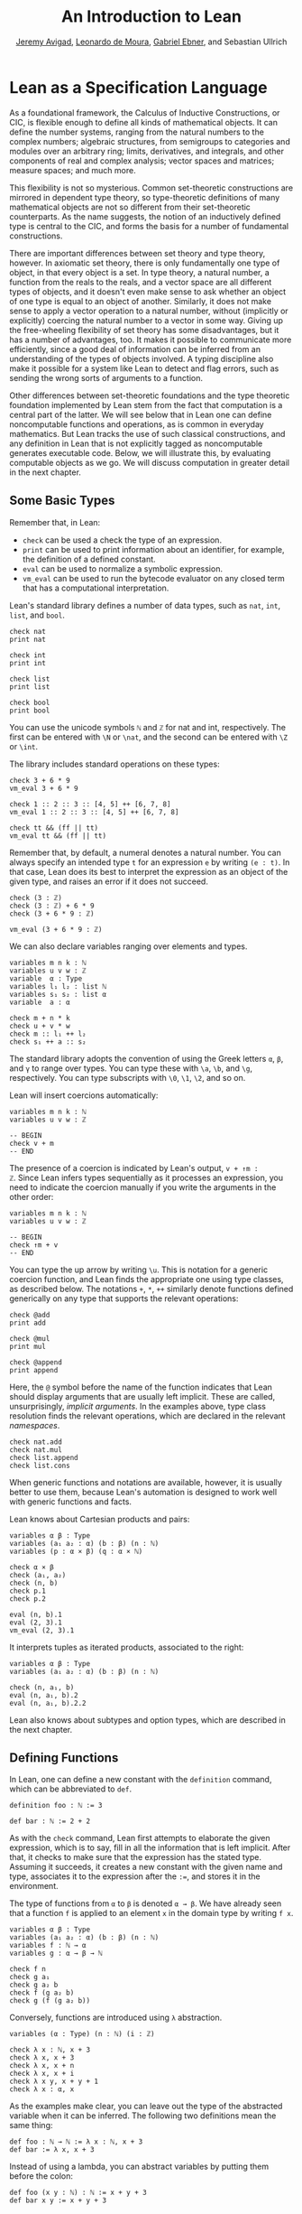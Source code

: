 #+Title: An Introduction to Lean
#+Author: [[http://www.andrew.cmu.edu/user/avigad][Jeremy Avigad]], [[http://leodemoura.github.io][Leonardo de Moura]], [[https://gebner.org/][Gabriel Ebner]], and Sebastian Ullrich

* Lean as a Specification Language
:PROPERTIES:
  :CUSTOM_ID: Lean_as_a_Specification_Language
:END:

As a foundational framework, the Calculus of Inductive Constructions,
or CIC, is flexible enough to define all kinds of mathematical
objects. It can define the number systems, ranging from the natural
numbers to the complex numbers; algebraic structures, from semigroups
to categories and modules over an arbitrary ring; limits, derivatives,
and integrals, and other components of real and complex analysis;
vector spaces and matrices; measure spaces; and much more.

This flexibility is not so mysterious. Common set-theoretic
constructions are mirrored in dependent type theory, so type-theoretic
definitions of many mathematical objects are not so different from
their set-theoretic counterparts. As the name suggests, the notion of
an inductively defined type is central to the CIC, and forms the basis
for a number of fundamental constructions.

There are important differences between set theory and type theory,
however. In axiomatic set theory, there is only fundamentally one type
of object, in that every object is a set. In type theory, a natural
number, a function from the reals to the reals, and a vector space are
all different types of objects, and it doesn't even make sense to ask
whether an object of one type is equal to an object of
another. Similarly, it does not make sense to apply a vector operation
to a natural number, without (implicitly or explicitly) coercing the
natural number to a vector in some way. Giving up the free-wheeling
flexibility of set theory has some disadvantages, but it has a number
of advantages, too. It makes it possible to communicate more
efficiently, since a good deal of information can be inferred from an
understanding of the types of objects involved. A typing discipline
also make it possible for a system like Lean to detect and flag
errors, such as sending the wrong sorts of arguments to a function.

Other differences between set-theoretic foundations and the type
theoretic foundation implemented by Lean stem from the fact that
computation is a central part of the latter. We will see below that in
Lean one can define noncomputable functions and operations, as is
common in everyday mathematics. But Lean tracks the use of such
classical constructions, and any definition in Lean that is not
explicitly tagged as noncomputable generates executable code. Below,
we will illustrate this, by evaluating computable objects as we go. We
will discuss computation in greater detail in the next chapter.


** Some Basic Types

# TODO(Jeremy): add string, set?

Remember that, in Lean:
- =check= can be used a check the type of an expression.
- =print= can be used to print information about an identifier, for
  example, the definition of a defined constant.
- =eval= can be used to normalize a symbolic expression.
- =vm_eval= can be used to run the bytecode evaluator on any closed
  term that has a computational interpretation. 

Lean's standard library defines a number of data types, such as =nat=,
=int=, =list=, and =bool=.
#+BEGIN_SRC lean
check nat
print nat

check int
print int

check list
print list

check bool
print bool
#+END_SRC
You can use the unicode symbols =ℕ= and =ℤ= for nat and int,
respectively. The first can be entered with =\N= or =\nat=, and the
second can be entered with =\Z= or =\int=.

The library includes standard operations on these types:
#+BEGIN_SRC lean
check 3 + 6 * 9
vm_eval 3 + 6 * 9

check 1 :: 2 :: 3 :: [4, 5] ++ [6, 7, 8]
vm_eval 1 :: 2 :: 3 :: [4, 5] ++ [6, 7, 8]

check tt && (ff || tt)
vm_eval tt && (ff || tt)
#+END_SRC
Remember that, by default, a numeral denotes a natural number. You can
always specify an intended type =t= for an expression =e= by writing
=(e : t)=. In that case, Lean does its best to interpret the expression as
an object of the given type, and raises an error if it does not
succeed.
#+BEGIN_SRC lean
check (3 : ℤ) 
check (3 : ℤ) + 6 * 9
check (3 + 6 * 9 : ℤ)

vm_eval (3 + 6 * 9 : ℤ)
#+END_SRC

We can also declare variables ranging over elements and types.
#+BEGIN_SRC lean
variables m n k : ℕ
variables u v w : ℤ 
variable  α : Type
variables l₁ l₂ : list ℕ
variables s₁ s₂ : list α 
variable  a : α

check m + n * k
check u + v * w
check m :: l₁ ++ l₂
check s₁ ++ a :: s₂
#+END_SRC
The standard library adopts the convention of using the Greek letters =α=,
=β=, and =γ= to range over types. You can type these with =\a=, =\b=, and
=\g=, respectively. You can type subscripts with =\0=, =\1=, =\2=, and
so on.

Lean will insert coercions automatically:
#+BEGIN_SRC lean
variables m n k : ℕ
variables u v w : ℤ 

-- BEGIN
check v + m
-- END
#+END_SRC
The presence of a coercion is indicated by Lean's output, =v + ↑m :
ℤ=. Since Lean infers types sequentially as it processes an
expression, you need to indicate the coercion manually if you write
the arguments in the other order:
#+BEGIN_SRC lean
variables m n k : ℕ
variables u v w : ℤ 

-- BEGIN
check ↑m + v
-- END
#+END_SRC
You can type the up arrow by writing =\u=. This is notation for a
generic coercion function, and Lean finds the appropriate one using
type classes, as described below. The notations =+=, =*=, =++=
similarly denote functions defined generically on any type that
supports the relevant operations:
#+BEGIN_SRC lean
check @add
print add

check @mul
print mul

check @append
print append
#+END_SRC
Here, the =@= symbol before the name of the function indicates that
Lean should display arguments that are usually left implicit. These
are called, unsurprisingly, /implicit arguments/. In the examples
above, type class resolution finds the relevant operations, which are
declared in the relevant /namespaces/.
#+BEGIN_SRC lean
check nat.add
check nat.mul
check list.append
check list.cons
#+END_SRC
When generic functions and notations are available, however, it is
usually better to use them, because Lean's automation is designed to
work well with generic functions and facts.

Lean knows about Cartesian products and pairs:
#+BEGIN_SRC lean
variables α β : Type
variables (a₁ a₂ : α) (b : β) (n : ℕ)
variables (p : α × β) (q : α × ℕ)

check α × β
check (a₁, a₂)
check (n, b)
check p.1
check p.2

eval (n, b).1
eval (2, 3).1
vm_eval (2, 3).1
#+END_SRC
It interprets tuples as iterated products, associated to the right:
#+BEGIN_SRC lean
variables α β : Type
variables (a₁ a₂ : α) (b : β) (n : ℕ)

check (n, a₁, b)
eval (n, a₁, b).2
eval (n, a₁, b).2.2
#+END_SRC
Lean also knows about subtypes and option types, which are described
in the next chapter.

** Defining Functions

In Lean, one can define a new constant with the =definition= command,
which can be abbreviated to =def=.
#+BEGIN_SRC lean
definition foo : ℕ := 3

def bar : ℕ := 2 + 2
#+END_SRC
As with the =check= command, Lean first attempts to elaborate the
given expression, which is to say, fill in all the information that is
left implicit. After that, it checks to make sure that the expression
has the stated type. Assuming it succeeds, it creates a new constant
with the given name and type, associates it to the expression after
the =:==, and stores it in the environment.

The type of functions from =α= to =β= is denoted =α → β=. We have
already seen that a function =f= is applied to an element =x= in the
domain type by writing =f x=. 
#+BEGIN_SRC lean
variables α β : Type
variables (a₁ a₂ : α) (b : β) (n : ℕ)
variables f : ℕ → α
variables g : α → β → ℕ

check f n
check g a₁
check g a₂ b
check f (g a₂ b)
check g (f (g a₂ b))
#+END_SRC
Conversely, functions are introduced using =λ= abstraction.
#+BEGIN_SRC lean
variables (α : Type) (n : ℕ) (i : ℤ)

check λ x : ℕ, x + 3
check λ x, x + 3
check λ x, x + n
check λ x, x + i
check λ x y, x + y + 1
check λ x : α, x
#+END_SRC
As the examples make clear, you can leave out the type of the
abstracted variable when it can be inferred. The following two
definitions mean the same thing:
#+BEGIN_SRC lean
def foo : ℕ → ℕ := λ x : ℕ, x + 3
def bar := λ x, x + 3
#+END_SRC
Instead of using a lambda, you can abstract variables by putting them
before the colon:
#+BEGIN_SRC lean
def foo (x y : ℕ) : ℕ := x + y + 3
def bar x y := x + y + 3
#+END_SRC
You can even test a definition without adding it to the environment,
using the =example= command:
#+BEGIN_SRC lean
example x y := x + y + 3
#+END_SRC
When variables have been declared, functions implicitly depend on the
variables mentioned in the definition:
#+BEGIN_SRC lean
variables (α : Type) (x : α)
variables m n : ℕ

def foo := x
def bar := m + n + 3
def baz k := m + k + 3

check foo
check bar
check baz
#+END_SRC 

Evaluating expressions involving abstraction and application has the expected behavior:
#+BEGIN_SRC lean
eval (λ x, x + 3) 2
vm_eval (λ x, x + 3) 2

def foo (x : ℕ) : ℕ := x + 3

eval foo 2
vm_eval foo 2
#+END_SRC
Both expressions evaluate to 5.

In the CIC, types are just certain kinds of objects, so functions can
depend on types. For example, the following defines a polymorphic
identity function:
#+BEGIN_SRC lean
namespace hide

-- BEGIN
def id (α : Type) (x : α) : α := x

check id ℕ 3
eval id ℕ 3

check id
-- END

end hide
#+END_SRC
Lean indicates that the type of =id= is =Π α : Type, α → α=. This is
an example of a /pi type/, also known as a dependent function type,
since the type of the second argument to =id= depends on the first.

It is generally redundant to have to give the first argument to =id=
explicitly, since it can be inferred from the second argument. Using
curly braces marks the argument as /implicit/.
#+BEGIN_SRC lean
namespace hide

-- BEGIN
def id {α : Type} (x : α) : α := x

check id 3
eval id 3

check id
-- END

end hide
#+END_SRC
In case an implicit argument follows the last given argument in a
function application, Lean inserts the implicit argument eagerly and
tries to infer it. Using double curly braces ={{= ... =}}=, or the
unicode equivalents obtained with =\{{= and =\}}=, tells the parser to
be more conservative about inserting the argument. The difference is
illustrated below.
#+BEGIN_SRC lean
def id₁ {α : Type} (x : α) : α := x
def id₂ ⦃α : Type⦄ (x : α) : α := x

check (id₁ : ℕ → ℕ) 
check (id₂ : Π α : Type, α → α)
#+END_SRC

In the next section, we will see that Lean supports a hierarchy of
type universes, so that the following definition of the identity
function is more general:
#+BEGIN_SRC lean
namespace hide

-- BEGIN
universe variable u
def id {α : Type u} (x : α) := x
-- END

end hide
#+END_SRC
If you =check @list.append=, you will see that, similarly, the append
function takes two lists of elements of any type, where the type can
occur in any type universe.

Incidentally, subsequent arguments to a dependent function can depend
on arbitrary parameters, not just other types:
#+BEGIN_SRC lean
variable vec : ℕ → Type
variable foo : Π {n : ℕ}, vec n → vec n
variable v : vec 3

check foo v
#+END_SRC
This is precisely the sense in which dependent type theory is dependent.

The CIC also supports recursive definitions on inductively defined
types.
#+BEGIN_SRC lean
open nat

def exp (x : ℕ) : ℕ → ℕ 
| 0      := 1
| (succ n) := exp n * (succ n)
#+END_SRC
We will provide lots of examples of those in the next chapter.

** Defining New Types

# TODO: add a reference to the next paragraph when the chapter exists.

In the version of the Calculus of Inductive Constructions implemented
by Lean, we start with a sequence of type universes, =Type 0=, =Type
1=, =Type 2=, =Type 3=, ... The universe =Type 0= is called =Prop= and
has special properties that we will describe later. For each =u= not
equal to zero, an element =t : Type u= is itself a type. If you
execute the following,
#+BEGIN_SRC lean
universe variable u
check Type u
#+END_SRC
you will see that each =Type u= itself has type =Type (u+1)=. The notation
=Type= is shorthand for =Type 1=.

In addition to the type universes, the Calculus of Inductive
Constructions provides two means of forming new types:
- pi types
- inductive types
Lean provides an additional means of forming new types:
- quotient types
We discussed pi types in the last section. Quotient types provide a
means of defining a new type given a type and an equivalence relation
on that type. They are used in the standard library to define, for
example, the rational numbers, and a computational representation of
finite sets (as lists, without duplicates, up to permutation). 

Inductive types are suprisingly useful. The natural numbers are
defined inductively:
#+BEGIN_SRC lean
namespace hide

-- BEGIN
inductive nat : Type
| zero : nat
| succ : nat → nat
-- END

end hide
#+END_SRC
So is the type of lists of elements of a given type =α=:
#+BEGIN_SRC lean
namespace hide

-- BEGIN
universe variable u

inductive list (α : Type u) : Type u
| nil  : list 
| cons : α → list → list
-- END

end hide
#+END_SRC
The booleans form an inductive type, as do, indeed, any finitely
enumerated type:
#+BEGIN_SRC lean
namespace hide

-- BEGIN
inductive bool : Type
| tt : bool
| ff : bool

inductive Beatle : Type
| John   : Beatle
| Paul   : Beatle
| George : Beatle
| Ringo  : Beatle
-- END
end hide
#+END_SRC
So are the type of binary trees, and the type of countably branching
trees in which every node has children indexed by the type of natural
numbers:
#+BEGIN_SRC lean
inductive binary_tree : Type
| empty : binary_tree
| cons  : binary_tree → binary_tree → binary_tree

inductive nat_tree : Type
| empty : nat_tree
| sup   : (ℕ → nat_tree) → nat_tree
#+END_SRC
What these examples all have in common is that the associated types
are built up freely and inductively by the given /constructors/. For
example, we can build some binary trees:
#+BEGIN_SRC lean
inductive binary_tree : Type
| empty : binary_tree
| cons  : binary_tree → binary_tree → binary_tree

-- BEGIN
check binary_tree.empty
check binary_tree.cons (binary_tree.empty) (binary_tree.empty)
-- END
#+END_SRC
If we open the namespace =binary_tree=, we can use shorter names:
#+BEGIN_SRC lean
inductive binary_tree : Type
| empty : binary_tree
| cons  : binary_tree → binary_tree → binary_tree

-- BEGIN
open binary_tree

check cons empty (cons (cons empty empty) empty)
-- END
#+END_SRC
In the Lean library, the identifier =empty= is used as a generic
notation for things like the empty set, so opening the =binary_tree=
namespaces means that the constant is overloaded. If you write =check
empty=, Lean will complain about the overload; you need to say
something like =check (empty : binary_tree)= to disambiguate.

The =inductive= command axiomatically declares all of the following:
- A constant, to denote the new type.
- The associated constructors.
- A corresponding /eliminator/.
The latter gives rise to the principles of recursion and induction
that we will encounter in the next two chapters.

# TODO: add a reference
# TODO: add a nice example of a mutual inductive type?

We will not give a precise specification of the inductive data types
allowed by Lean, but only note here that the description is fairly
small and straightforward, and can easily be given a set-theoretic
interpretation. Lean also allows /mutual/ inductive types and /nested/
inductive types. As an example, in the definition below, the type
under definition appears as a parameter to the =list= type:
#+BEGIN_SRC lean
inductive tree (α : Type) : Type 
| node : α → list tree → tree
#+END_SRC
Such definitions are /not/ among Lean's axoimatic primitives; rather,
they are compiled down to more primitive constructions.

** Records and Structures

When computer scientists bundle data together, they tend to call the
result a /record/. When mathematicians do the same, they call it a
/structure/. Lean uses the keyword =record= or =structure=
interchangeably to introduce inductive definitions with a single
constructor.
#+BEGIN_SRC lean
record color : Type :=
mk :: (red : ℕ) (green : ℕ) (blue : ℕ) (name : string)
#+END_SRC
Here, =mk= is the constructor (if ommitted, Lean assumes it is =mk= by
default), and =red=, =green=, =blue=, and =name= project the four
values that are used to construct an element of =color=.
#+BEGIN_SRC lean
record color : Type :=
mk :: (red : ℕ) (green : ℕ) (blue : ℕ) (name : string)

-- BEGIN
def purple := color.mk 150 0 150 "purple"

vm_eval color.red purple
vm_eval color.green purple
vm_eval color.blue purple
vm_eval color.name purple
-- END
#+END_SRC

Because records are so important, Lean provides useful notation for
dealing with them. For example, when the type of the record can be
inferred, Lean allows the use of /anonymous constructors/ =⟨= ... =⟩=,
entered as =\<= and =\>=, or the ascii equivalents =(|= and
=|)=. Similarly, one can use the notation =.1=, =.2=, and so on for
the projections.
#+BEGIN_SRC lean
record color : Type :=
mk :: (red : ℕ) (green : ℕ) (blue : ℕ) (name : string)

-- BEGIN
def purple : color := ⟨150, 0, 150, "purple"⟩

vm_eval purple.1
vm_eval purple.2
vm_eval purple.3
vm_eval purple.4
-- END
#+END_SRC
Alternatively, one can use the notation =^.= to extract the relevant
projections:
#+BEGIN_SRC lean
record color : Type :=
mk :: (red : ℕ) (green : ℕ) (blue : ℕ) (name : string)

def purple : color := ⟨150, 0, 150, "purple"⟩

-- BEGIN
vm_eval purple^.red
vm_eval purple^.green
vm_eval purple^.blue
vm_eval purple^.name
-- END
#+END_SRC
When the type of the record can be inferred, you can also use the
following notation to build an instance, explicitly naming each
component:
#+BEGIN_SRC lean
record color : Type :=
mk :: (red : ℕ) (green : ℕ) (blue : ℕ) (name : string)

-- BEGIN
def purple : color :=
{ red := 150, blue := 0, green := 150, name := "purple" }
-- END
#+END_SRC
You can also use the =with= keyword for /record update/, that is, to
define an instance of a new record by modifying an existing one:
#+BEGIN_SRC lean
record color : Type :=
mk :: (red : ℕ) (green : ℕ) (blue : ℕ) (name : string)

def purple : color :=
{ red := 150, blue := 0, green := 150, name := "purple" }

-- BEGIN
def mauve := { purple with green := 100, name := "mauve" }

vm_eval mauve^.red
vm_eval mauve^.green
-- END
#+END_SRC

Lean provides extensive support for reasoning generically about
algebraic structures, in particular, allowing the inheritance and
sharing of notation and facts. Chief among these is the use of /class
inference/, in a manner similar to that used by functional programming
languages like Haskell. For example, the Lean library declares the
structures =has_one= and =has_mul= to support the generic notation =1=
and =*= in structures which have a one and binary multiplication:
#+BEGIN_SRC lean
namespace hide 

-- BEGIN
universe variable u
variables {α : Type u}

class has_one (α : Type u) := (one : α)
class has_mul (α : Type u) := (mul : α → α → α)
-- END

end hide
#+END_SRC
The =class= command not only defines a structure (in the cases above,
each storing only one piece of data), but also marks them as targets
for /class inference/. The symbol =*= is notation for the identifier
=mul=, and if you check the type of =mul=, you will see there is an
implicit argument for an element of =has_mul=:
#+BEGIN_SRC lean
check @mul
#+END_SRC
The sole element of the =has_mul= structure is the relevant
multiplication, which should be inferred from the
type =α= of the arguments. Given an expression =a * b= where =a= and
=b= have type =α=, Lean searches through instances of =has_mul= that
have been declared to the system, in search of one that matches the
type =α=. When it finds such an instance, it uses that as the argument
to =mul=.

With =has_mul= and =has_one= in place, some of the most basic objects
of the algebraic hierarchy are defined as follows:
#+BEGIN_SRC lean
namespace hide

-- BEGIN
universe variable u
variables {α : Type u}

class semigroup (α : Type u) extends has_mul α :=
(mul_assoc : ∀ a b c : α, a * b * c = a * (b * c))

class comm_semigroup (α : Type u) extends semigroup α :=
(mul_comm : ∀ a b : α, a * b = b * a)

class monoid (α : Type u) extends semigroup α, has_one α :=
(one_mul : ∀ a : α, 1 * a = a) (mul_one : ∀ a : α, a * 1 = a)
-- END

end hide
#+END_SRC
There are a few things to note here. First, these definitions are
introduced as =class= definitions also. This marks them as eligible for
class inference, enabling Lean to find the =semigroup=,
=comm_semigroup=, or =monoid= structure associated to a type, =α=,
when necessary. The =extends= keyword does two things: it defines the
new structure by adding the given fields to those of the structures
being extended, and it declares any instance of the new structure to
be an instance of the previous ones. Finally, notice that the
new elements of these structures are not data, but, rather,
/properties/ that the data is assumed to satisfy. It is a consequence
of the encoding of propositions and proofs in dependent type theory
that we can treat assumptions like associativity and commutativity in
a manner similar to data. We will discuss this encoding in a later
chapter.

# TODO(Jeremy): when the chapter exists, add a link.

Because any monoid is an instance of =has_one= and =has_mul=, Lean can
interpret =1= and =*= in any monoid.
#+BEGIN_SRC lean
variables (M : Type) [monoid M]
variables a b : M

check a * 1 * b
#+END_SRC
The declaration =[monoid M]= declares a variable ranging over the
monoid structure, but leaves it anonymous. The variable is
automatically inserted in any definition that depends on =M=, and is
marked for class inference. We can now define operations
generically. For example, the notion of squaring an element makes
sense in any structure with a multiplication.
#+BEGIN_SRC lean
universe variable u
def square {α : Type u} [has_mul α] (x : α) : α := x * x
#+END_SRC
Because =monoid= is an instance of =has_mul=, we can then use the
generic squaring operation in any monoid.
#+BEGIN_SRC lean
universe variable u
def square {α : Type u} [has_mul α] (x : α) : α := x * x

-- BEGIN
variables (M : Type) [monoid M]
variables a b : M

check square a * square b
-- END
#+END_SRC

** Nonconstructive Definitions

Lean allows us to to define nonconstructive functions using familiar
classical principles, provided we mark the associated definitions as
=noncomputable=. 
#+BEGIN_SRC lean
open classical
local attribute [instance] prop_decidable

noncomputable def choose (p : ℕ → Prop) : ℕ :=
if h : (∃ n : ℕ, p n) then some h else 0

noncomputable def inverse (f : ℕ → ℕ) (n : ℕ) : ℕ :=
if h : (∃ m : ℕ, f m = n) then some h else 0
#+END_SRC
In this example, declaring the type class instance =prop_decidable=
allows us to use a classical definition by cases, depending on whether
an arbitrary proposition is true or false. Given an arbitrary
predicate =p= on the natural numbers, =choose p= returns an =n=
satisfying =p n= if there is one, and =0= otherwise. For example, =p
n= may assert that =n= codes a halting computation sequence for some
Turing machine, on a given input. In that case, =choose p= magically
decides whether or not such a computation exists, and returns one if
it doesn. The second definition makes a best effort to define an
inverse to a function =f= from the natural numbers to the natural
numbers, mappying each =n= to some =m= such that =f m = n=, and zero
otherwise.

These two definitions make use of the =some= function, which in turn
depends on a construct known as /Hilbert's epsilon/. These two
definitions have essentially the same effect, although they do not
specify the default value in case the given condition fails:
#+BEGIN_SRC lean
open classical
local attribute [instance] prop_decidable

noncomputable def choose (p : ℕ → Prop) : ℕ :=
epsilon p

noncomputable def inverse (f : ℕ → ℕ) (n : ℕ) : ℕ :=
epsilon (λ m, f m = n)
#+END_SRC
The definitions rely on the fact that Lean can infer (again using
type class inference) that the natural numbers are nonempty. The
=epsilon= operator is, in turn, defined from an even more fundamental
choice principle, which is the source of all nonconstructive
definitions in the standard library. The dependence is made
manifest by the =print axioms= command.
#+BEGIN_SRC lean
open classical
local attribute [instance] prop_decidable

noncomputable def choose (p : ℕ → Prop) : ℕ :=
epsilon p

noncomputable def inverse (f : ℕ → ℕ) (n : ℕ) : ℕ :=
epsilon (λ m, f m = n)

-- BEGIN
print axioms choose
print axioms inverse
-- END
#+END_SRC
